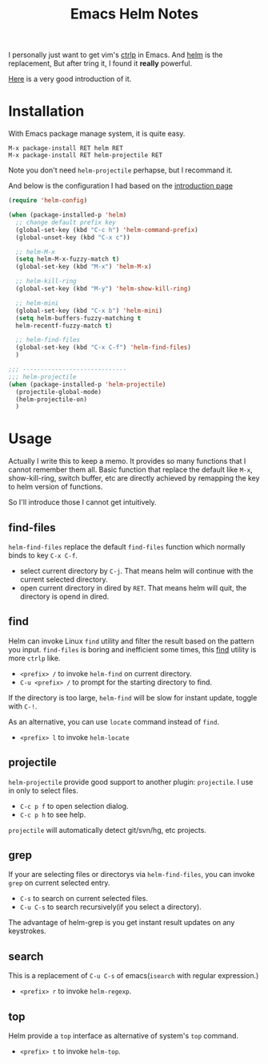 #+TITLE: Emacs Helm Notes

I personally just want to get vim's
[[https://github.com/kien/ctrlp.vim][ctrlp]] in Emacs. And
[[https://github.com/emacs-helm/helm][helm]] is the replacement, But
after tring it, I found it *really* powerful.

[[http://tuhdo.github.io/helm-intro.html][Here]] is a very good
introduction of it.

* Installation
With Emacs package manage system, it is quite easy.
#+BEGIN_EXAMPLE
M-x package-install RET helm RET
M-x package-install RET helm-projectile RET
#+END_EXAMPLE

Note you don't need =helm-projectile= perhapse, but I recommand it. 

And below is the configuration I had based on the
[[http://tuhdo.github.io/helm-intro.html][introduction page]]
#+BEGIN_SRC emacs-lisp
  (require 'helm-config)

  (when (package-installed-p 'helm)
    ;; change default prefix key
    (global-set-key (kbd "C-c h") 'helm-command-prefix)
    (global-unset-key (kbd "C-x c"))

    ;; helm-M-x
    (setq helm-M-x-fuzzy-match t)
    (global-set-key (kbd "M-x") 'helm-M-x)

    ;; helm-kill-ring
    (global-set-key (kbd "M-y") 'helm-show-kill-ring)

    ;; helm-mini
    (global-set-key (kbd "C-x b") 'helm-mini)
    (setq helm-buffers-fuzzy-matching t
  	helm-recentf-fuzzy-match t)

    ;; helm-find-files
    (global-set-key (kbd "C-x C-f") 'helm-find-files)
    )

  ;;; -----------------------------
  ;;; helm-projectile
  (when (package-installed-p 'helm-projectile)
    (projectile-global-mode)
    (helm-projectile-on)
    )
#+END_SRC

* Usage
Actually I write this to keep a memo. It provides so many functions
that I cannot remember them all. Basic function that replace the
default like =M-x=, show-kill-ring, switch buffer, etc are directly
achieved by remapping the key to helm version of functions.

So I'll introduce those I cannot get intuitively.

** find-files
=helm-find-files= replace the default =find-files= function which
normally binds to key =C-x C-f=.

- select current directory by =C-j=. That means helm will continue
  with the current selected directory.
- open current directory in dired by =RET=. That means helm will quit,
  the directory is opend in dired.

** find
Helm can invoke Linux =find= utility and filter the result based on
the pattern you input. =find-files= is boring and inefficient some
times, this _find_ utility is more =ctrlp= like.

- =<prefix> /= to invoke =helm-find= on current directory.
- =C-u <prefix> /= to prompt for the starting directory to find.

If the directory is too large, =helm-find= will be slow for instant
update, toggle with =C-!=.

As an alternative, you can use =locate= command instead of =find=.
- =<prefix> l= to invoke =helm-locate=

** projectile
=helm-projectile= provide good support to another plugin:
=projectile=. I use in only to select files.

- =C-c p f= to open selection dialog.
- =C-c p h= to see help.

=projectile= will automatically detect git/svn/hg, etc projects.

** grep
If your are selecting files or directorys via =helm-find-files=, you
can invoke =grep= on current selected entry.

- =C-s= to search on current selected files.
- =C-u C-s= to search recursively(if you select a directory).

The advantage of helm-grep is you get instant result updates on any keystrokes.

** search
This is a replacement of =C-u C-s= of emacs(=isearch= with regular expression.)

- =<prefix> r= to invoke =helm-regexp=.

** top
Helm provide a =top= interface as alternative of system's =top=
command.

- =<prefix> t= to invoke =helm-top=.
